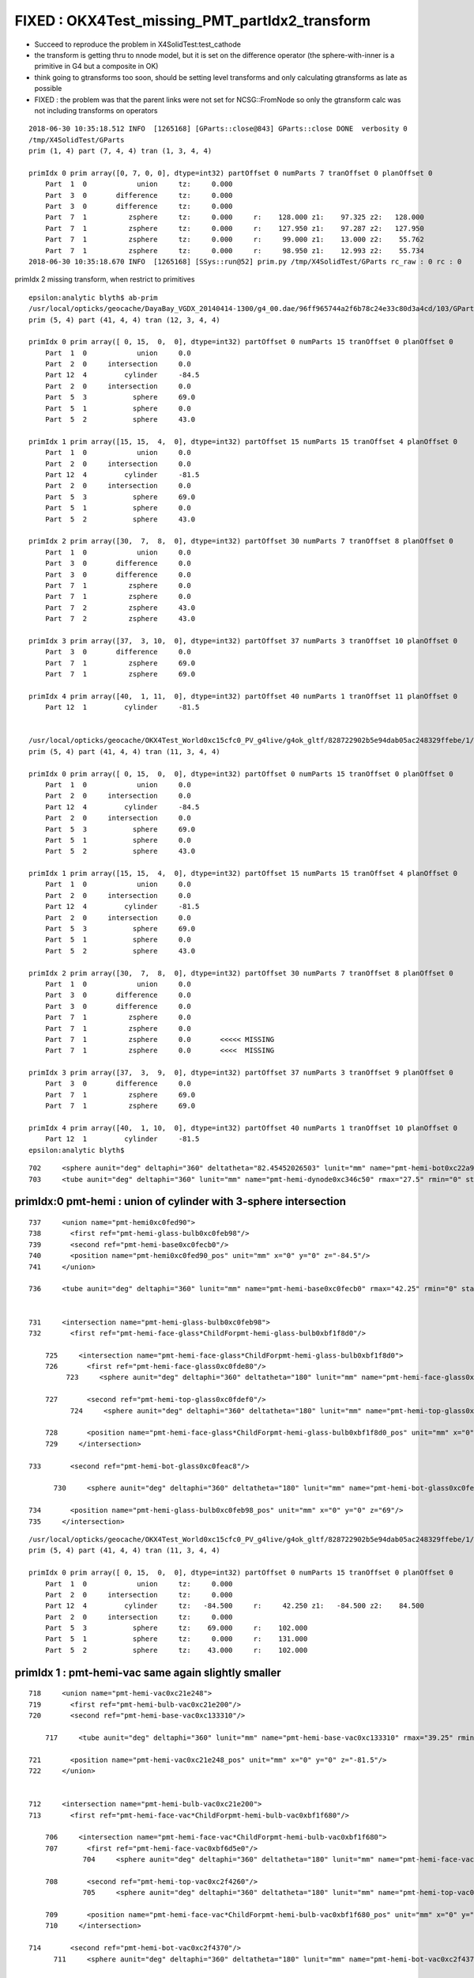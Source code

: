 FIXED : OKX4Test_missing_PMT_partIdx2_transform
===================================================

* Succeed to reproduce the problem in X4SolidTest:test_cathode

* the transform is getting thru to nnode model, but it is set on the difference operator
  (the sphere-with-inner is a primitive in G4 but a composite in OK) 

* think going to gtransforms too soon, should be setting level transforms
  and only calculating gtransforms as late as possible

* FIXED : the problem was that the parent links were not set for NCSG::FromNode
  so only the gtransform calc was not including transforms on operators



::

    2018-06-30 10:35:18.512 INFO  [1265168] [GParts::close@843] GParts::close DONE  verbosity 0
    /tmp/X4SolidTest/GParts
    prim (1, 4) part (7, 4, 4) tran (1, 3, 4, 4) 

    primIdx 0 prim array([0, 7, 0, 0], dtype=int32) partOffset 0 numParts 7 tranOffset 0 planOffset 0  
        Part  1  0            union     tz:     0.000      
        Part  3  0       difference     tz:     0.000      
        Part  3  0       difference     tz:     0.000      
        Part  7  1          zsphere     tz:     0.000     r:    128.000 z1:    97.325 z2:   128.000   
        Part  7  1          zsphere     tz:     0.000     r:    127.950 z1:    97.287 z2:   127.950   
        Part  7  1          zsphere     tz:     0.000     r:     99.000 z1:    13.000 z2:    55.762   
        Part  7  1          zsphere     tz:     0.000     r:     98.950 z1:    12.993 z2:    55.734   
    2018-06-30 10:35:18.670 INFO  [1265168] [SSys::run@52] prim.py /tmp/X4SolidTest/GParts rc_raw : 0 rc : 0




primIdx 2 missing transform, when restrict to primitives

::

    epsilon:analytic blyth$ ab-prim
    /usr/local/opticks/geocache/DayaBay_VGDX_20140414-1300/g4_00.dae/96ff965744a2f6b78c24e33c80d3a4cd/103/GPartsAnalytic/5
    prim (5, 4) part (41, 4, 4) tran (12, 3, 4, 4) 

    primIdx 0 prim array([ 0, 15,  0,  0], dtype=int32) partOffset 0 numParts 15 tranOffset 0 planOffset 0  
        Part  1  0            union     0.0    
        Part  2  0     intersection     0.0    
        Part 12  4         cylinder     -84.5    
        Part  2  0     intersection     0.0    
        Part  5  3           sphere     69.0    
        Part  5  1           sphere     0.0    
        Part  5  2           sphere     43.0    

    primIdx 1 prim array([15, 15,  4,  0], dtype=int32) partOffset 15 numParts 15 tranOffset 4 planOffset 0  
        Part  1  0            union     0.0    
        Part  2  0     intersection     0.0    
        Part 12  4         cylinder     -81.5    
        Part  2  0     intersection     0.0    
        Part  5  3           sphere     69.0    
        Part  5  1           sphere     0.0    
        Part  5  2           sphere     43.0    

    primIdx 2 prim array([30,  7,  8,  0], dtype=int32) partOffset 30 numParts 7 tranOffset 8 planOffset 0  
        Part  1  0            union     0.0    
        Part  3  0       difference     0.0    
        Part  3  0       difference     0.0    
        Part  7  1          zsphere     0.0    
        Part  7  1          zsphere     0.0    
        Part  7  2          zsphere     43.0    
        Part  7  2          zsphere     43.0    

    primIdx 3 prim array([37,  3, 10,  0], dtype=int32) partOffset 37 numParts 3 tranOffset 10 planOffset 0  
        Part  3  0       difference     0.0    
        Part  7  1          zsphere     69.0    
        Part  7  1          zsphere     69.0    

    primIdx 4 prim array([40,  1, 11,  0], dtype=int32) partOffset 40 numParts 1 tranOffset 11 planOffset 0  
        Part 12  1         cylinder     -81.5    


    /usr/local/opticks/geocache/OKX4Test_World0xc15cfc0_PV_g4live/g4ok_gltf/828722902b5e94dab05ac248329ffebe/1/GParts/5
    prim (5, 4) part (41, 4, 4) tran (11, 3, 4, 4) 

    primIdx 0 prim array([ 0, 15,  0,  0], dtype=int32) partOffset 0 numParts 15 tranOffset 0 planOffset 0  
        Part  1  0            union     0.0    
        Part  2  0     intersection     0.0    
        Part 12  4         cylinder     -84.5    
        Part  2  0     intersection     0.0    
        Part  5  3           sphere     69.0    
        Part  5  1           sphere     0.0    
        Part  5  2           sphere     43.0    

    primIdx 1 prim array([15, 15,  4,  0], dtype=int32) partOffset 15 numParts 15 tranOffset 4 planOffset 0  
        Part  1  0            union     0.0    
        Part  2  0     intersection     0.0    
        Part 12  4         cylinder     -81.5    
        Part  2  0     intersection     0.0    
        Part  5  3           sphere     69.0    
        Part  5  1           sphere     0.0    
        Part  5  2           sphere     43.0    

    primIdx 2 prim array([30,  7,  8,  0], dtype=int32) partOffset 30 numParts 7 tranOffset 8 planOffset 0  
        Part  1  0            union     0.0    
        Part  3  0       difference     0.0    
        Part  3  0       difference     0.0    
        Part  7  1          zsphere     0.0    
        Part  7  1          zsphere     0.0    
        Part  7  1          zsphere     0.0       <<<<< MISSING 
        Part  7  1          zsphere     0.0       <<<<  MISSING 

    primIdx 3 prim array([37,  3,  9,  0], dtype=int32) partOffset 37 numParts 3 tranOffset 9 planOffset 0  
        Part  3  0       difference     0.0    
        Part  7  1          zsphere     69.0    
        Part  7  1          zsphere     69.0    

    primIdx 4 prim array([40,  1, 10,  0], dtype=int32) partOffset 40 numParts 1 tranOffset 10 planOffset 0  
        Part 12  1         cylinder     -81.5    
    epsilon:analytic blyth$ 







::



  702     <sphere aunit="deg" deltaphi="360" deltatheta="82.45452026503" lunit="mm" name="pmt-hemi-bot0xc22a958" rmax="99" rmin="98" startphi="0" starttheta="97.54547973497"/>
  703     <tube aunit="deg" deltaphi="360" lunit="mm" name="pmt-hemi-dynode0xc346c50" rmax="27.5" rmin="0" startphi="0" z="166"/>






primIdx:0  pmt-hemi : union of cylinder with 3-sphere intersection
--------------------------------------------------------------------

::

  737     <union name="pmt-hemi0xc0fed90">
  738       <first ref="pmt-hemi-glass-bulb0xc0feb98"/>
  739       <second ref="pmt-hemi-base0xc0fecb0"/>
  740       <position name="pmt-hemi0xc0fed90_pos" unit="mm" x="0" y="0" z="-84.5"/>
  741     </union>

  736     <tube aunit="deg" deltaphi="360" lunit="mm" name="pmt-hemi-base0xc0fecb0" rmax="42.25" rmin="0" startphi="0" z="169"/>


  731     <intersection name="pmt-hemi-glass-bulb0xc0feb98">
  732       <first ref="pmt-hemi-face-glass*ChildForpmt-hemi-glass-bulb0xbf1f8d0"/>

      725     <intersection name="pmt-hemi-face-glass*ChildForpmt-hemi-glass-bulb0xbf1f8d0">
      726       <first ref="pmt-hemi-face-glass0xc0fde80"/>
           723     <sphere aunit="deg" deltaphi="360" deltatheta="180" lunit="mm" name="pmt-hemi-face-glass0xc0fde80" rmax="131" rmin="0" startphi="0" starttheta="0"/>

      727       <second ref="pmt-hemi-top-glass0xc0fdef0"/>
            724     <sphere aunit="deg" deltaphi="360" deltatheta="180" lunit="mm" name="pmt-hemi-top-glass0xc0fdef0" rmax="102" rmin="0" startphi="0" starttheta="0"/>

      728       <position name="pmt-hemi-face-glass*ChildForpmt-hemi-glass-bulb0xbf1f8d0_pos" unit="mm" x="0" y="0" z="43"/>
      729     </intersection>

  733       <second ref="pmt-hemi-bot-glass0xc0feac8"/>

        730     <sphere aunit="deg" deltaphi="360" deltatheta="180" lunit="mm" name="pmt-hemi-bot-glass0xc0feac8" rmax="102" rmin="0" startphi="0" starttheta="0"/>

  734       <position name="pmt-hemi-glass-bulb0xc0feb98_pos" unit="mm" x="0" y="0" z="69"/>
  735     </intersection>


::

    /usr/local/opticks/geocache/OKX4Test_World0xc15cfc0_PV_g4live/g4ok_gltf/828722902b5e94dab05ac248329ffebe/1/GParts/5
    prim (5, 4) part (41, 4, 4) tran (11, 3, 4, 4) 

    primIdx 0 prim array([ 0, 15,  0,  0], dtype=int32) partOffset 0 numParts 15 tranOffset 0 planOffset 0  
        Part  1  0            union     tz:     0.000      
        Part  2  0     intersection     tz:     0.000      
        Part 12  4         cylinder     tz:   -84.500     r:     42.250 z1:   -84.500 z2:    84.500   
        Part  2  0     intersection     tz:     0.000      
        Part  5  3           sphere     tz:    69.000     r:    102.000   
        Part  5  1           sphere     tz:     0.000     r:    131.000   
        Part  5  2           sphere     tz:    43.000     r:    102.000   





primIdx 1 : pmt-hemi-vac same again slightly smaller
---------------------------------------------------------

::

  718     <union name="pmt-hemi-vac0xc21e248">
  719       <first ref="pmt-hemi-bulb-vac0xc21e200"/>
  720       <second ref="pmt-hemi-base-vac0xc133310"/>

      717     <tube aunit="deg" deltaphi="360" lunit="mm" name="pmt-hemi-base-vac0xc133310" rmax="39.25" rmin="0" startphi="0" z="166"/>

  721       <position name="pmt-hemi-vac0xc21e248_pos" unit="mm" x="0" y="0" z="-81.5"/>
  722     </union>


  712     <intersection name="pmt-hemi-bulb-vac0xc21e200">
  713       <first ref="pmt-hemi-face-vac*ChildForpmt-hemi-bulb-vac0xbf1f680"/>

      706     <intersection name="pmt-hemi-face-vac*ChildForpmt-hemi-bulb-vac0xbf1f680">
      707       <first ref="pmt-hemi-face-vac0xbf6d5e0"/>
               704     <sphere aunit="deg" deltaphi="360" deltatheta="180" lunit="mm" name="pmt-hemi-face-vac0xbf6d5e0" rmax="128" rmin="0" startphi="0" starttheta="0"/>

      708       <second ref="pmt-hemi-top-vac0xc2f4260"/>
               705     <sphere aunit="deg" deltaphi="360" deltatheta="180" lunit="mm" name="pmt-hemi-top-vac0xc2f4260" rmax="99" rmin="0" startphi="0" starttheta="0"/>

      709       <position name="pmt-hemi-face-vac*ChildForpmt-hemi-bulb-vac0xbf1f680_pos" unit="mm" x="0" y="0" z="43"/>
      710     </intersection>

  714       <second ref="pmt-hemi-bot-vac0xc2f4370"/>
        711     <sphere aunit="deg" deltaphi="360" deltatheta="180" lunit="mm" name="pmt-hemi-bot-vac0xc2f4370" rmax="99" rmin="0" startphi="0" starttheta="0"/>

  715       <position name="pmt-hemi-bulb-vac0xc21e200_pos" unit="mm" x="0" y="0" z="69"/>
  716     </intersection>


::

    primIdx 1 prim array([15, 15,  4,  0], dtype=int32) partOffset 15 numParts 15 tranOffset 4 planOffset 0  
        Part  1  0            union     tz:     0.000      
        Part  2  0     intersection     tz:     0.000      
        Part 12  4         cylinder     tz:   -81.500     r:     39.250 z1:   -83.000 z2:    83.000   
        Part  2  0     intersection     tz:     0.000      
        Part  5  3           sphere     tz:    69.000     r:     99.000   
        Part  5  1           sphere     tz:     0.000     r:    128.000   
        Part  5  2           sphere     tz:    43.000     r:     99.000   



primIdx 2 : pmt-hemi-cathode
-------------------------------------

* suspect a complication from G4 primitive -> OK composite due to inner (rmin)


::

  697     <union name="pmt-hemi-cathode0xc2f1ce8">
  698       <first ref="pmt-hemi-cathode-face0xc28c5f8"/>
        695     <sphere aunit="deg" deltaphi="360" deltatheta="40.5049977101673" lunit="mm" name="pmt-hemi-cathode-face0xc28c5f8" rmax="128" rmin="127.95" startphi="0" starttheta="0"/>

  699       <second ref="pmt-hemi-cathode-belly0xc28c668"/>
        696     <sphere aunit="deg" deltaphi="360" deltatheta="26.7358890588877" lunit="mm" name="pmt-hemi-cathode-belly0xc28c668" rmax="99" rmin="98.95" startphi="0" starttheta="55.7186312061423"/>
  700       <position name="pmt-hemi-cathode0xc2f1ce8_pos" unit="mm" x="0" y="0" z="43"/>
  701     </union>


old one without the bug::

    primIdx 2 prim array([30,  7,  8,  0], dtype=int32) partOffset 30 numParts 7 tranOffset 8 planOffset 0  
        Part  1  0            union     tz:     0.000      
        Part  3  0       difference     tz:     0.000      
        Part  3  0       difference     tz:     0.000      
        Part  7  1          zsphere     tz:     0.000     r:    128.000 z1:    97.325 z2:   128.000   
        Part  7  1          zsphere     tz:     0.000     r:    127.950 z1:    97.287 z2:   127.950   
        Part  7  2          zsphere     tz:    43.000     r:     99.000 z1:    13.000 z2:    55.762   
        Part  7  2          zsphere     tz:    43.000     r:     98.950 z1:    12.993 z2:    55.734   

            55.762 + 43 = 98.762


buggered with missing tz 43::

    primIdx 2 prim array([30,  7,  8,  0], dtype=int32) partOffset 30 numParts 7 tranOffset 8 planOffset 0  
        Part  1  0            union     tz:     0.000      
        Part  3  0       difference     tz:     0.000      
        Part  3  0       difference     tz:     0.000      
        Part  7  1          zsphere     tz:     0.000     r:    128.000 z1:    97.325 z2:   128.000   
        Part  7  1          zsphere     tz:     0.000     r:    127.950 z1:    97.287 z2:   127.950   
        Part  7  1          zsphere     tz:     0.000     r:     99.000 z1:    13.000 z2:    55.762   
        Part  7  1          zsphere     tz:     0.000     r:     98.950 z1:    12.993 z2:    55.734   


issue reproduced with X4SolidTest.test_cathode::

    primIdx 0 prim array([0, 7, 0, 0], dtype=int32) partOffset 0 numParts 7 tranOffset 0 planOffset 0  
        Part  1  0            union     tz:     0.000      
        Part  3  0       difference     tz:     0.000      
        Part  3  0       difference     tz:     0.000      
        Part  7  1          zsphere     tz:     0.000     r:    128.000 z1:    97.325 z2:   128.000   
        Part  7  1          zsphere     tz:     0.000     r:    127.950 z1:    97.287 z2:   127.950   
        Part  7  1          zsphere     tz:     0.000     r:     99.000 z1:    13.000 z2:    55.762   
        Part  7  1          zsphere     tz:     0.000     r:     98.950 z1:    12.993 z2:    55.734   
    2018-06-30 10:35:18.670 INFO  [1265168] [SSys::run@52] prim.py /tmp/X4SolidTest/GParts rc_raw : 0 rc : 0
 



primIdx 3, 4
----------------

::

    primIdx 3 prim array([37,  3,  9,  0], dtype=int32) partOffset 37 numParts 3 tranOffset 9 planOffset 0  
        Part  3  0       difference     tz:     0.000      
        Part  7  1          zsphere     tz:    69.000     r:     99.000 z1:   -99.000 z2:   -13.000   
        Part  7  1          zsphere     tz:    69.000     r:     98.000 z1:   -98.000 z2:   -12.869   

    primIdx 4 prim array([40,  1, 10,  0], dtype=int32) partOffset 40 numParts 1 tranOffset 10 planOffset 0  
        Part 12  1         cylinder     tz:   -81.500     r:     27.500 z1:   -83.000 z2:    83.000   








